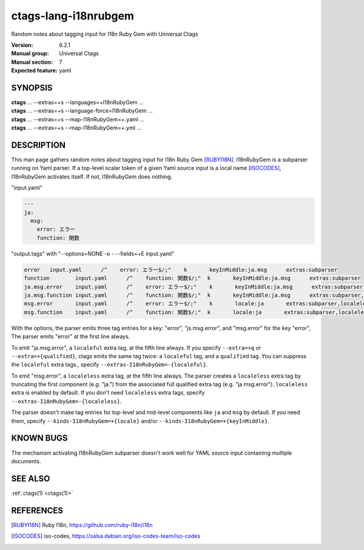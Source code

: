 .. _ctags-lang-i18nrubgem(7):

==============================================================
ctags-lang-i18nrubgem
==============================================================

Random notes about tagging input for I18n Ruby Gem with Universal Ctags

:Version: 6.2.1
:Manual group: Universal Ctags
:Manual section: 7
:Expected feature: yaml

SYNOPSIS
--------
|	**ctags** ... --extras=+s --languages=+I18nRubyGem ...
|	**ctags** ... --extras=+s --language-force=I18nRubyGem ...
|	**ctags** ... --extras=+s --map-I18nRubyGem=+.yaml ...
|	**ctags** ... --extras=+s --map-I18nRubyGem=+.yml ...

DESCRIPTION
-----------
This man page gathers random notes about tagging input for I18n Ruby
Gem [RUBYI18N]_. I18nRubyGem is a subparser running on Yaml parser. If a
top-level scalar token of a given Yaml source input is a local name [ISOCODES]_,
I18nRubyGem activates itself. If not, I18nRubyGem does nothing.

"input.yaml"

.. code-block:: YAML

	---
	ja:
	  msg:
	    error: エラー
	    function: 関数

"output.tags"
with "--options=NONE -o - --fields=+E input.yaml"

.. code-block:: tags

	error	input.yaml	/^    error: エラー$/;"	k	keyInMiddle:ja.msg	extras:subparser
	function	input.yaml	/^    function: 関数$/;"	k	keyInMiddle:ja.msg	extras:subparser
	ja.msg.error	input.yaml	/^    error: エラー$/;"	k	keyInMiddle:ja.msg	extras:subparser,localeful
	ja.msg.function	input.yaml	/^    function: 関数$/;"	k	keyInMiddle:ja.msg	extras:subparser,localeful
	msg.error	input.yaml	/^    error: エラー$/;"	k	locale:ja	extras:subparser,localeless
	msg.function	input.yaml	/^    function: 関数$/;"	k	locale:ja	extras:subparser,localeless


With the options, the parser emits three tag entries for a key:
"error", "js.msg.error", and "msg.error" for the key "error", The
parser emits "error" at the first line always.

To emit "ja.msg.error", a ``localeful`` extra tag, at the fifth line
always. If you specify ``--extra=+q`` or ``--extra=+{qualified}``,
ctags emits the same tag twice: a ``localeful`` tag, and a ``qualified`` tag.
You can suppress the ``localeful`` extra tags., specify
``--extras-I18nRubyGem=-{localeful}``.

To emit "msg.error", a ``localeless`` extra tag, at the fifth line
always. The parser creates a ``localeless`` extra tag by truncating
the first component (e.g. "ja.") from the associated full qualified
extra tag (e.g. "ja.msg.error").  ``localeless`` extra is enabled by
default. If you don't need ``localeless`` extra tags, specify
``--extras-I18nRubyGem=-{localeless}``.

The parser doesn't make tag entries for top-level and mid-level components like
``ja`` and ``msg`` by default. If you need them, specify
``--kinds-I18nRubyGem=+{locale}`` and/or
``--kinds-I18nRubyGem=+{keyInMiddle}``.

KNOWN BUGS
----------
The mechanism activating I18nRubyGem subparser doesn't work well for YAML
source input containing multiple documents.

SEE ALSO
--------
:ref:`ctags(1) <ctags(1)>`

REFERENCES
----------
.. [RUBYI18N] Ruby I18n, https://github.com/ruby-i18n/i18n
.. [ISOCODES] iso-codes, https://salsa.debian.org/iso-codes-team/iso-codes
